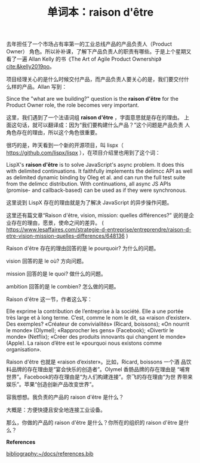 #+LAYOUT: post
#+TITLE: 单词本：raison d'être
#+TAGS: English Français
#+CATEGORIES: language

去年担任了一个市场占有率第一的工业总线产品的产品负责人（Product Owner）
角色。所以补补课，了解下产品负责人的职责有哪些。于是上个星期又看了一遍
Allan Kelly 的书《The Art of Agile Product Ownership》
[[cite:&kelly2019po]]。

项目经理关心的是什么时候交付产品，而产品负责人要关心的是，我们要交付什
么样的产品。Allan 写到：

Since the "what are we building?" question is the *raison d'être* for
the Product Owner role, the role becomes very important.

这里，我们遇到了一个法语词组 *raison d'être* ，字面意思就是存在的理由。
上面这句话，就可以翻译成：因为“我们要构建什么产品？”这个问题是产品负责
人角色存在的理由，所以这个角色很重要。

很巧的是，昨天看到一个新的开源项目，叫
lispx（ https://github.com/lispx/lispx ），在项目介绍里也用到了这个词：

LispX's *raison d'être* is to solve JavaScript's async problem. It does
this with delimited continuations. It faithfully implements the
delimcc API as well as delimited dynamic binding by Oleg et al. and
can run the full test suite from the delimcc distribution. With
continuations, all async JS APIs (promise- and callback-based) can be
used as if they were synchronous.

这里说到 LispX 存在的理由就是为了解决 JavaScript 的异步操作问题。

这里还有篇文章“Raison d'être, vision, mission: quelles différences?”
说的是企业存在的理由，愿景，使命之间的差异。 (
https://www.lesaffaires.com/strategie-d-entreprise/entreprendre/raison-d-etre-vision-mission-quelles-differences/648136
)

Raison d'être 存在的理由回答的是 le pourquoir? 为什么的问题。

vision 回答的是 le où? 方向问题。

mission 回答的是 le quoi? 做什么的问题。

ambition 回答的是 le combien? 怎么做的问题。

Raison d'être 这一节，作者这么写：

Elle exprime la contribution de l’entreprise à la société. Elle a une
portée très large et à long terme. C’est, comme le nom le dit, sa
«raison d’exister». Des exemples? «Créateur de convivialités» (Ricard,
boissons); «On nourrit le monde» (Olymel); «Rapprocher les gens»
(Facebook); «Divertir le monde» (Netflix); «Créer des produits
innovants qui changent le monde» (Apple). La raison d’être est le
«pourquoi nous existons comme organisation».

Raison d'être 也就是 «raison d’exister»。比如，Ricard, boissons 一个酒
品饮料品牌的存在理由是“宴会快乐的创造者”。Olymel 香肠品牌的存在理由是
“哺育世界”。Facebook的存在理由是“为人们构建连接”。奈飞的存在理由“为世
界带来娱乐”。苹果“创造创新产品改变世界”。

容我想想。我负责的产品的 raison d'être 是什么？

大概是：方便快捷且安全地连接工业设备。

那么，你做的产品的 raison d'être 是什么？你所在的组织的 raison d'être
是什么？

*References*
#+BEGIN_EXPORT latex
\iffalse % multiline comment
#+END_EXPORT
[[bibliography:~/docs/references.bib]]
#+BEGIN_EXPORT latex
\fi
\printbibliography[heading=none]
#+END_EXPORT
